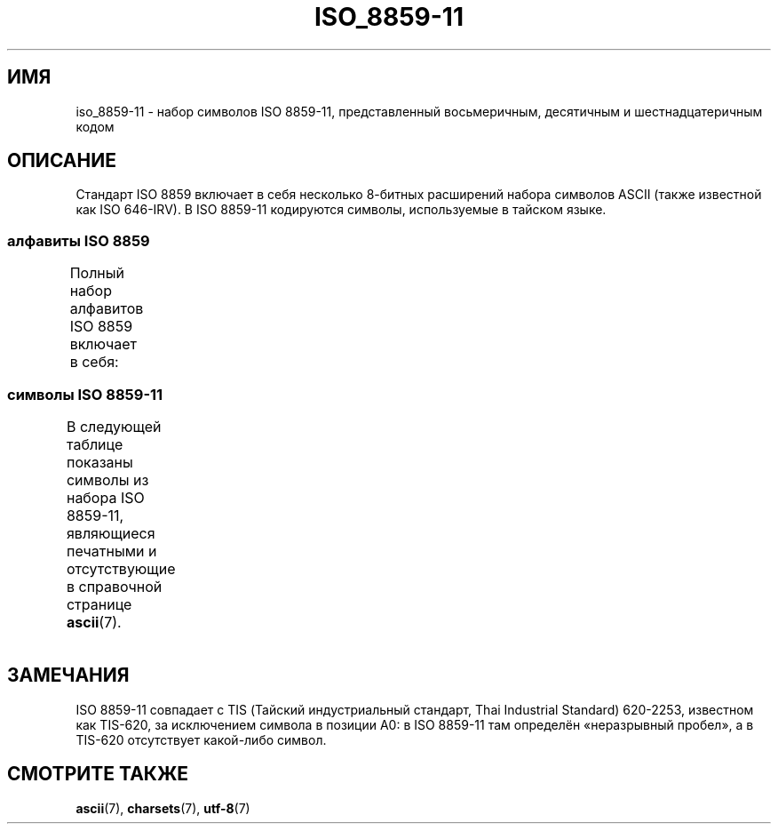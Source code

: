 .\" -*- mode: troff; coding: UTF-8 -*-
'\" t -*- coding: UTF-8 -*-
.\" Copyright 2009 Lefteris Dimitroulakis <edimitro at tee.gr>
.\"
.\" %%%LICENSE_START(GPLv2+_DOC_FULL)
.\" This is free documentation; you can redistribute it and/or
.\" modify it under the terms of the GNU General Public License as
.\" published by the Free Software Foundation; either version 2 of
.\" the License, or (at your option) any later version.
.\"
.\" The GNU General Public License's references to "object code"
.\" and "executables" are to be interpreted as the output of any
.\" document formatting or typesetting system, including
.\" intermediate and printed output.
.\"
.\" This manual is distributed in the hope that it will be useful,
.\" but WITHOUT ANY WARRANTY; without even the implied warranty of
.\" MERCHANTABILITY or FITNESS FOR A PARTICULAR PURPOSE.  See the
.\" GNU General Public License for more details.
.\"
.\" You should have received a copy of the GNU General Public
.\" License along with this manual; if not, see
.\" <http://www.gnu.org/licenses/>.
.\" %%%LICENSE_END
.\"
.\"Thanomsub Noppaburana <donga.nb@gmail.com> made valuable suggestions.
.\"
.\"*******************************************************************
.\"
.\" This file was generated with po4a. Translate the source file.
.\"
.\"*******************************************************************
.TH ISO_8859\-11 7 2014\-10\-02 Linux "Руководство программиста Linux"
.SH ИМЯ
iso_8859\-11 \- набор символов ISO 8859\-11, представленный восьмеричным,
десятичным и шестнадцатеричным кодом
.SH ОПИСАНИЕ
Стандарт ISO 8859 включает в себя несколько 8\-битных расширений набора
символов ASCII (также известной как ISO 646\-IRV). В ISO 8859\-11 кодируются
символы, используемые в тайском языке.
.SS "алфавиты ISO 8859"
Полный набор алфавитов ISO 8859 включает в себя:
.TS
l l.
ISO 8859\-1	западноевропейские языки (Latin\-1)
ISO 8859\-2	центрально\- и восточноевропейские языки (Latin\-2)
ISO 8859\-3	языки юго\-восточной Европы и другие языки (Latin\-3)
ISO 8859\-4	скандинавские/балтийские языки (Latin\-4)
ISO 8859\-5	латинский/кириллица
ISO 8859\-6	латинский/арабский
ISO 8859\-7	латинский/греческий
ISO 8859\-8	латинский/иврит
ISO 8859\-9	вариант Latin\-1 для турецкого алфавита (Latin\-5)
ISO 8859\-10	саамский/скандинавский/эскимосский языки (Latin\-6)
ISO 8859\-11	латинский/тайский
ISO 8859\-13	балтийские языки (Latin\-7)
ISO 8859\-14	кельтский (Latin\-8)
ISO 8859\-15	западноевропейские языки (Latin\-9)
ISO 8859\-16	румынский (Latin\-10)
.TE
.SS "символы ISO 8859\-11"
В следующей таблице показаны символы из набора ISO 8859\-11, являющиеся
печатными и отсутствующие в справочной странице \fBascii\fP(7).
.TS
l l l c lp-1.
Вос	Дес	Шес	Симв	Описание
_
240	160	A0	\ 	НЕРАЗРЫВНЫЙ ПРОБЕЛ
241	161	A1	ก	ТАЙСКИЙ СИМВОЛ «КО КЯ»
242	162	A2	ข	ТАЙСКИЙ СИМВОЛ «ХО КХЯ»
243	163	A3	ฃ	ТАЙСКИЙ СИМВОЛ «ХО ХУАТ»
244	164	A4	ค	ТАЙСКИЙ СИМВОЛ «ХО КХВЯ»
245	165	A5	ฅ	ТАЙСКИЙ СИМВОЛ «КХО КХОН»
246	166	A6	ฆ	ТАЙСКИЙ СИМВОЛ «КХО РАКХАНГ»
247	167	A7	ง	ТАЙСКИЙ СИМВОЛ «НГО НГУ»
250	168	A8	จ	ТАЙСКИЙ СИМВОЛ «ЧО ЧАН»
251	169	A9	ฉ	ТАЙСКИЙ СИМВОЛ «ЧО ЧИНГ»
252	170	AA	ช	ТАЙСКИЙ СИМВОЛ «ЧО ЧАНГ»
253	171	AB	ซ	ТАЙСКИЙ СИМВОЛ «СО СО»
254	172	AC	ฌ	ТАЙСКИЙ СИМВОЛ «ЧО ЧОЁ»
255	173	AD	ญ	ТАЙСКИЙ СИМВОЛ «Ё ЕИНГ»
256	174	AE	ฎ	ТАЙСКИЙ СИМВОЛ «ДО ЧАДА»
257	175	AF	ฏ	ТАЙСКИЙ СИМВОЛ «ТО ПАТАК»
260	176	B0	ฐ	ТАЙСКИЙ СИМВОЛ «ФО ФАН»
261	177	B1	ฑ	ТАЙСКИЙ СИМВОЛ «НАНГМОНФ»
262	178	B2	ฒ	ТАЙСКИЙ СИМВОЛ «ФО ФУХАО»
263	179	B3	ณ	ТАЙСКИЙ СИМВОЛ «НО НЕН»
264	180	B4	ด	ТАЙСКИЙ СИМВОЛ «ДО ДЕК»
265	181	B5	ต	ТАЙСКИЙ СИМВОЛ «ТО ТАО»
266	182	B6	ถ	ТАЙСКИЙ СИМВОЛ «ФО ХУНГ»
267	183	B7	ท	ТАЙСКИЙ СИМВОЛ «ФО ХАНАН»
270	184	B8	ธ	ТАЙСКИЙ СИМВОЛ «ХО ХОНГ»
271	185	B9	น	ТАЙСКИЙ СИМВОЛ «НО НЮ»
272	186	BA	บ	ТАЙСКИЙ СИМВОЛ «ВО ВЯМЯ»
273	187	BB	ป	ТАЙСКИЙ СИМВОЛ «ПО ПЛА»
274	188	BC	ผ	ТАЙСКИЙ СИМВОЛ «ФО ФУНГ»
275	189	BD	ฝ	ТАЙСКИЙ СИМВОЛ «ФО ФА»
276	190	BE	พ	ТАЙСКИЙ СИМВОЛ «ФО ФАН»
277	191	BF	ฟ	ТАЙСКИЙ СИМВОЛ «ФФО ФФАН»
300	192	C0	ภ	ТАЙСКИЙ СИМВОЛ «ФО САМФАО»
301	193	C1	ม	ТАЙСКИЙ СИМВОЛ «МО МА»
302	194	C2	ย	ТАЙСКИЙ СИМВОЛ «Ё ЯК»
303	195	C3	ร	ТАЙСКИЙ СИМВОЛ «РО РЮ»
304	196	C4	ฤ	ТАЙСКИЙ СИМВОЛ «РУ»
305	197	C5	ล	ТАЙСКИЙ СИМВОЛ «ЛО ЛИНГ»
306	198	C6	ฦ	ТАЙСКИЙ СИМВОЛ «ЛУ»
307	199	C7	ว	ТАЙСКИЙ СИМВОЛ «ВО ВЯНЬ»
310	200	C8	ศ	ТАЙСКИЙ СИМВОЛ «СО САЛА»
311	201	C9	ษ	ТАЙСКИЙ СИМВОЛ «СО РУСИ»
312	202	CA	ส	ТАЙСКИЙ СИМВОЛ «СО СЮ»
313	203	CB	ห	ТАЙСКИЙ СИМВОЛ «ХО ШИП»
314	204	CC	ฬ	ТАЙСКИЙ СИМВОЛ «ЛО ЧУЛА»
315	205	CD	อ	ТАЙСКИЙ СИМВОЛ «О АНГ»
316	206	CE	ฮ	ТАЙСКИЙ СИМВОЛ «ХО НОХУК»
317	207	CF	ฯ	ТАЙСКИЙ СИМВОЛ «ФАЯАННОИ»
320	208	D0	ะ	ТАЙСКИЙ СИМВОЛ «САРА А»
321	209	D1	ั 	ТАЙСКИЙ СИМВОЛ «МАЙ ХАН\-АКАТ»
322	210	D2	า	ТАЙСКИЙ СИМВОЛ «САРА АА»
323	211	D3	ำ	ТАЙСКИЙ СИМВОЛ «САРА АМ»
324	212	D4	ิ 	ТАЙСКИЙ СИМВОЛ «САРА И»
325	213	D5	ี 	ТАЙСКИЙ СИМВОЛ «САРА ИИ»
326	214	D6	ึ 	ТАЙСКИЙ СИМВОЛ «САРА УЕ»
327	215	D7	ื 	ТАЙСКИЙ СИМВОЛ «САРА УЕЕ»
330	216	D8	ุ 	ТАЙСКИЙ СИМВОЛ «САРА У»
331	217	D9	ู 	ТАЙСКИЙ СИМВОЛ «САРА Ю»
332	218	DA	ฺ 	ТАЙСКИЙ СИМВОЛ «ФИНХУ»
337	223	DF	฿	СИМВОЛ ТАЙСКОЙ ВАЛЮТЫ БАТ
340	224	E0	เ	ТАЙСКИЙ СИМВОЛ «САРА Е»
341	225	E1	แ	ТАЙСКИЙ СИМВОЛ «САРА АЕ»
342	226	E2	โ	ТАЙСКИЙ СИМВОЛ «САРА О»
343	227	E3	ใ	ТАЙСКИЙ СИМВОЛ «САРА Я МАЯМЮАН»
344	228	E4	ไ	ТАЙСКИЙ СИМВОЛ «САРА Я МАЯМАЛЯ»
345	229	E5	ๅ	ТАЙСКИЙ СИМВОЛ «ЛАКХАТГЫАО»
346	230	E6	ๆ	ТАЙСКИЙ СИМВОЛ «МАЯАМОК»
347	231	E7	็ 	ТАЙСКИЙ СИМВОЛ «МАЙТАЙХУ»
350	232	E8	่ 	ТАЙСКИЙ СИМВОЛ «МАЙ ЙИК»
351	233	E9	้ 	ТАЙСКИЙ СИМВОЛ «МАЙ ХО»
352	234	EA	๊ 	ТАЙСКИЙ СИМВОЛ «МАЙ ТРИ»
353	235	EB	๋ 	ТАЙСКИЙ СИМВОЛ «МАЙ ЧАТТАВА»
354	236	EC	์ 	ТАЙСКИЙ СИМВОЛ «ХАНХАХАТ»
355	237	ED	ํ 	ТАЙСКИЙ СИМВОЛ «НИХАНЬТ»
356	238	EE	๎ 	ТАЙСКИЙ СИМВОЛ «ЯМАККАН»
357	239	EF	๏	ТАЙСКИЙ СИМВОЛ «ФОНГМАН»
360	240	F0	๐	ТАЙСКАЯ ЦИФРА НОЛЬ
361	241	F1	๑	ТАЙСКАЯ ЦИФРА ОДИН
362	242	F2	๒	ТАЙСКАЯ ЦИФРА ДВА
363	243	F3	๓	ТАЙСКАЯ ЦИФРА ТРИ
364	244	F4	๔	ТАЙСКАЯ ЦИФРА ЧЕТЫРЕ
365	245	F5	๕	ТАЙСКАЯ ЦИФРА ПЯТЬ
366	246	F6	๖	ТАЙСКАЯ ЦИФРА ШЕСТЬ
367	247	F7	๗	ТАЙСКАЯ ЦИФРА СЕМЬ
370	248	F8	๘	ТАЙСКАЯ ЦИФРА ВОСЕМЬ
371	249	F9	๙	ТАЙСКАЯ ЦИФРА ДЕВЯТЬ
372	250	FA	๚	ТАЙСКИЙ СИМВОЛ «АНГХАНХУ»
373	251	FB	๛	ТАЙСКИЙ СИМВОЛ «ХОМУТ»
.TE
.SH ЗАМЕЧАНИЯ
ISO 8859\-11 совпадает с TIS (Тайский индустриальный стандарт, Thai
Industrial Standard) 620\-2253, известном как TIS\-620, за исключением символа
в позиции A0: в ISO 8859\-11 там определён «неразрывный пробел», а в TIS\-620
отсутствует какой\-либо символ.
.SH "СМОТРИТЕ ТАКЖЕ"
\fBascii\fP(7), \fBcharsets\fP(7), \fButf\-8\fP(7)
